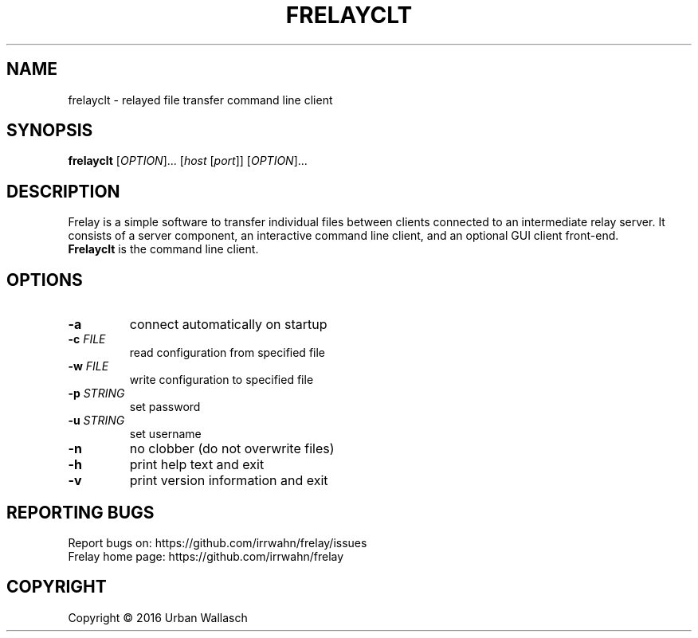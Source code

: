 .TH FRELAYCLT "1" "September 2016" "frelayclt 0.0.1" "User Commands"
.SH NAME
frelayclt \- relayed file transfer command line client
.SH SYNOPSIS
.B frelayclt
[\fI\,OPTION\/\fR]... [\fI\,host \/\fR[\fI\,port\/\fR]] [\fI\,OPTION\/\fR]...
.SH DESCRIPTION
Frelay is a simple software to transfer individual files between clients
connected to an intermediate relay server. It consists of a server
component, an interactive command line client, and an optional GUI client
front-end.
.TP
\fBFrelayclt\fR is the command line client.
.SH OPTIONS
.TP
\fB\-a\fR
connect automatically on startup
.TP
\fB\-c\fR \fI\,FILE\/\fR
read configuration from specified file
.TP
\fB\-w\fR \fI\,FILE\/\fR
write configuration to specified file
.TP
\fB\-p\fR \fI\,STRING\/\fR
set password
.TP
\fB\-u\fR \fI\,STRING\/\fR
set username
.TP
\fB\-n\fR
no clobber (do not overwrite files)
.TP
\fB\-h\fR
print help text and exit
.TP
\fB\-v\fR
print version information and exit
.SH "REPORTING BUGS"
Report bugs on: https://github.com/irrwahn/frelay/issues
.br
Frelay home page: https://github.com/irrwahn/frelay
.SH COPYRIGHT
Copyright \(co 2016 Urban Wallasch
.br
